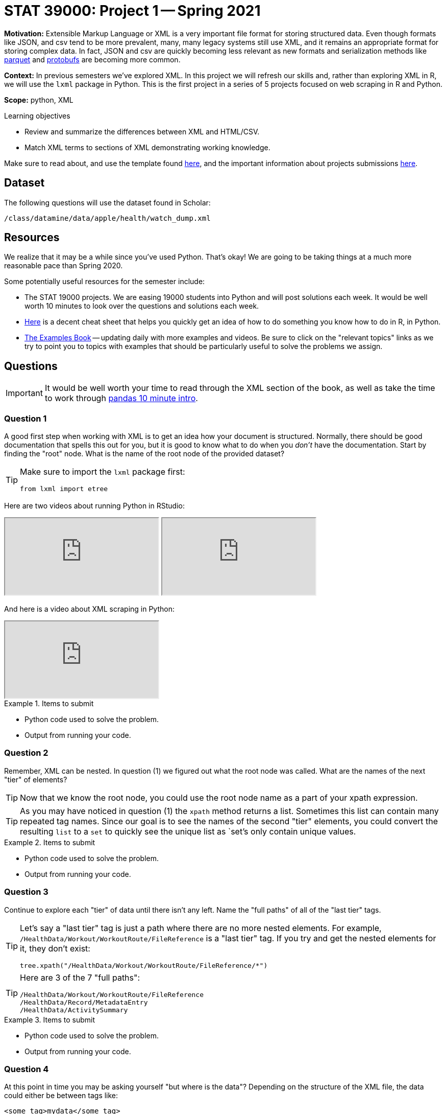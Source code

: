 = STAT 39000: Project 1 -- Spring 2021

**Motivation:** Extensible Markup Language or XML is a very important file format for storing structured data. Even though formats like JSON, and csv tend to be more prevalent, many, many legacy systems still use XML, and it remains an appropriate format for storing complex data. In fact, JSON and csv are quickly becoming less relevant as new formats and serialization methods like https://arrow.apache.org/faq/[parquet] and https://developers.google.com/protocol-buffers[protobufs] are becoming more common.

**Context:** In previous semesters we've explored XML. In this project we will refresh our skills and, rather than exploring XML in R, we will use the `lxml` package in Python. This is the first project in a series of 5 projects focused on web scraping in R and Python.

**Scope:** python, XML

.Learning objectives
****
- Review and summarize the differences between XML and HTML/CSV.
- Match XML terms to sections of XML demonstrating working knowledge.
****

Make sure to read about, and use the template found xref:templates.adoc[here], and the important information about projects submissions xref:submissions.adoc[here].

== Dataset

The following questions will use the dataset found in Scholar:

`/class/datamine/data/apple/health/watch_dump.xml`

== Resources

We realize that it may be a while since you've used Python. That's okay! We are going to be taking things at a much more reasonable pace than Spring 2020.

Some potentially useful resources for the semester include:

- The STAT 19000 projects. We are easing 19000 students into Python and will post solutions each week. It would be well worth 10 minutes to look over the questions and solutions each week.
- https://towardsdatascience.com/cheat-sheet-for-python-dataframe-r-dataframe-syntax-conversions-450f656b44ca[Here] is a decent cheat sheet that helps you quickly get an idea of how to do something you know how to do in R, in Python.
- https://thedatamine.github.io/the-examples-book/[The Examples Book] -- updating daily with more examples and videos. Be sure to click on the "relevant topics" links as we try to point you to topics with examples that should be particularly useful to solve the problems we assign.

== Questions

[IMPORTANT]
====
It would be well worth your time to read through the XML section of the book, as well as take the time to work through https://pandas.pydata.org/pandas-docs/stable/user_guide/10min.html[pandas 10 minute intro].
====

=== Question 1

A good first step when working with XML is to get an idea how your document is structured. Normally, there should be good documentation that spells this out for you, but it is good to know what to do when you _don't_ have the documentation. Start by finding the "root" node. What is the name of the root node of the provided dataset?

[TIP]
====
Make sure to import the `lxml` package first:

[source,python]
----
from lxml import etree
----
====

Here are two videos about running Python in RStudio:

++++
<iframe class="video" src="https://mediaspace.itap.purdue.edu/id/1_nhkygxg9"></iframe>
++++

++++
<iframe class="video" src="https://mediaspace.itap.purdue.edu/id/1_tdz3wmim"></iframe>
++++

And here is a video about XML scraping in Python:

++++
<iframe class="video" src="https://mediaspace.itap.purdue.edu/id/1_1ywsbxyp"></iframe>
++++

.Items to submit
====
- Python code used to solve the problem.
- Output from running your code.
====

=== Question 2

Remember, XML can be nested. In question (1) we figured out what the root node was called. What are the names of the next "tier" of elements?

[TIP]
====
Now that we know the root node, you could use the root node name as a part of your xpath expression.
====

[TIP]
====
As you may have noticed in question (1) the `xpath` method returns a list. Sometimes this list can contain many repeated tag names. Since our goal is to see the names of the second "tier" elements, you could convert the resulting `list` to a `set` to quickly see the unique list as `set`'s only contain unique values.
====

.Items to submit
====
- Python code used to solve the problem.
- Output from running your code.
====

=== Question 3

Continue to explore each "tier" of data until there isn't any left. Name the "full paths" of all of the "last tier" tags.

[TIP]
====
Let's say a "last tier" tag is just a path where there are no more nested elements. For example, `/HealthData/Workout/WorkoutRoute/FileReference` is a "last tier" tag. If you try and get the nested elements for it, they don't exist:

[source,python]
----
tree.xpath("/HealthData/Workout/WorkoutRoute/FileReference/*")
----
====

[TIP]
====
Here are 3 of the 7 "full paths":

----
/HealthData/Workout/WorkoutRoute/FileReference
/HealthData/Record/MetadataEntry
/HealthData/ActivitySummary
----
====

.Items to submit
====
- Python code used to solve the problem.
- Output from running your code.
====

=== Question 4

At this point in time you may be asking yourself "but where is the data"? Depending on the structure of the XML file, the data could either be between tags like:

[source,HTML]
----
<some_tag>mydata</some_tag>
----

Or, it could be in an attribute:

[source,HTML]
----
<question answer="tac">What is cat spelled backwards?</question>
----

Collect the "ActivitySummary" data, and convert the list of dicts to a `pandas` DataFrame. The following is an example of converting a list of dicts to a `pandas` DataFrame called `myDF`:

[source,python]
----
import pandas as pd
list_of_dicts = []
list_of_dicts.append({'columnA': 1, 'columnB': 2})
list_of_dicts.append({'columnB': 4, 'columnA': 1}) 
myDF = pd.DataFrame(list_of_dicts)
----

[TIP]
====
It is important to note that an element's "attrib" attribute looks and feels like a `dict`, but it is actually a `lxml.etree._Attrib`. If you try to convert a list of `lxml.etree._Attrib` to a `pandas` DataFrame, it will not work out as you planned. Make sure to first convert each `lxml.etree._Attrib` to a `dict` before converting to a DataFrame. You can do so like:

[source,python]
----
# this will convert a single `lxml.etree._Attrib` to a dict
my_dict = dict(my_lxml_etree_attrib)
----
====

.Items to submit
====
- Python code used to solve the problem.
- Output from running your code.
====

=== Question 5

`pandas` is a Python package that provides the DataFrame and Series classes. A DataFrame is very similar to a data.frame in R and can be used to manipulate the data within very easily. A Series is the class that handles a single column of a DataFrame. Go through the https://pandas.pydata.org/pandas-docs/stable/user_guide/10min.html[pandas in 10 minutes] page from the official documentation. Sort, find, and print the top 5 rows of data based on the "activeEnergyBurned" column. 

.Items to submit
====
- Python code used to solve the problem.
- Output from running your code.
====